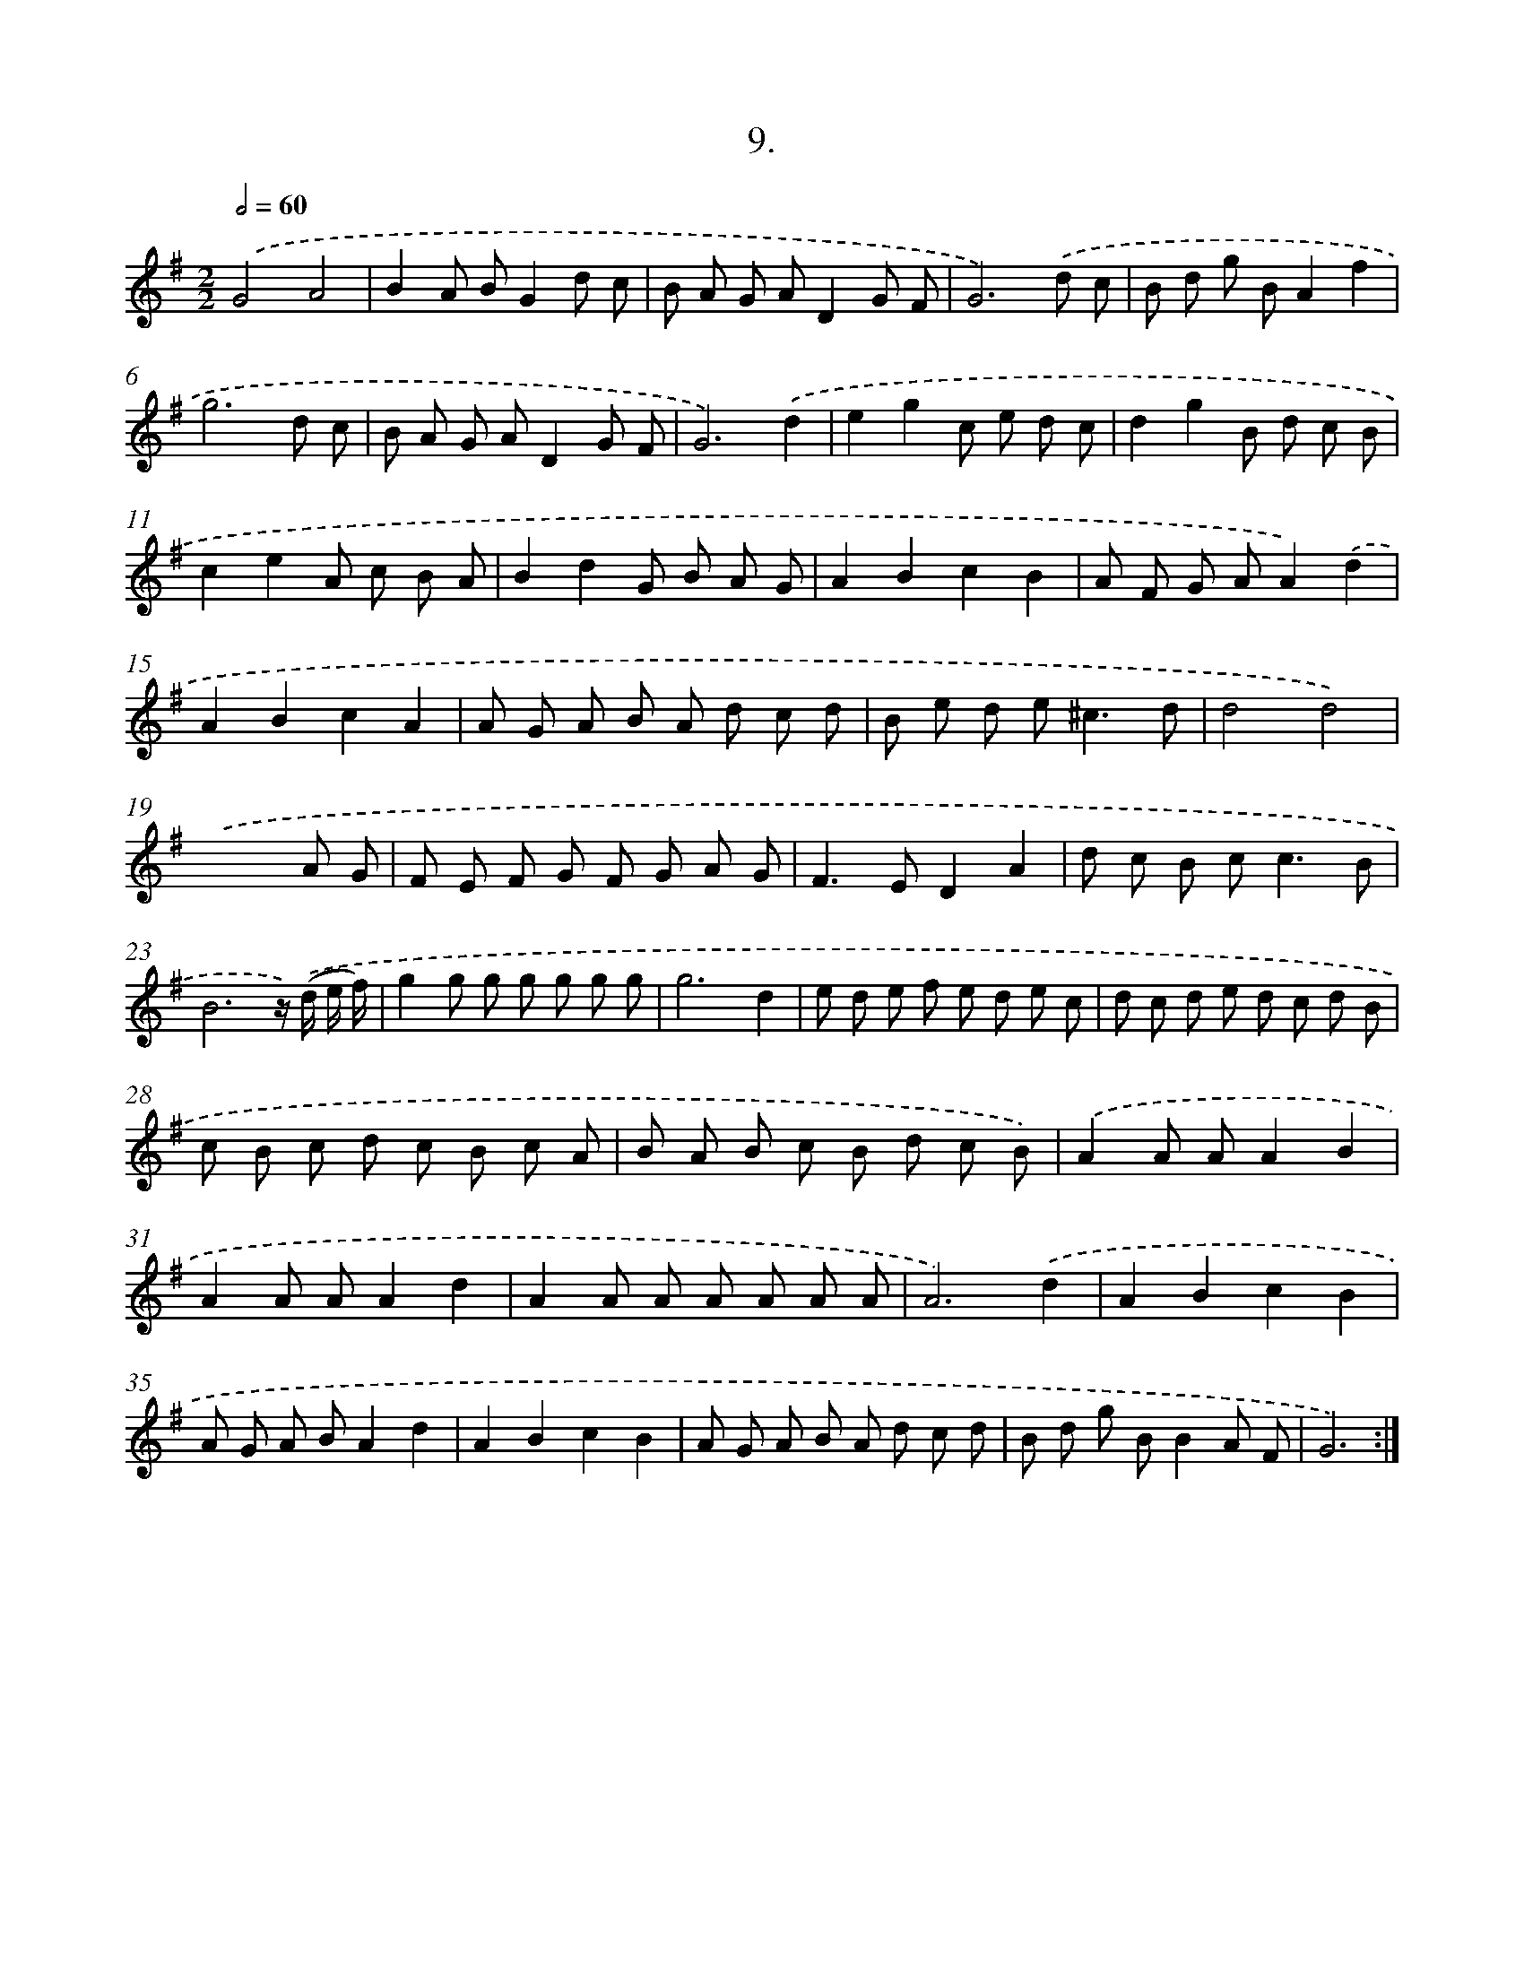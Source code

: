 X: 17616
T: 9.
%%abc-version 2.0
%%abcx-abcm2ps-target-version 5.9.1 (29 Sep 2008)
%%abc-creator hum2abc beta
%%abcx-conversion-date 2018/11/01 14:38:14
%%humdrum-veritas 1788626303
%%humdrum-veritas-data 578617512
%%continueall 1
%%barnumbers 0
L: 1/8
M: 2/2
Q: 1/2=60
K: G clef=treble
.('G4A4 |
B2A BG2d c |
B A G AD2G F |
G6).('d c |
B d g BA2f2 |
g6d c |
B A G AD2G F |
G6).('d2 |
e2g2c e d c |
d2g2B d c B |
c2e2A c B A |
B2d2G B A G |
A2B2c2B2 |
A F G AA2).('d2 |
A2B2c2A2 |
A G A B A d c d |
B e d e2<^c2d |
d4d4) |
.('x6A G |
F E F G F G A G |
F2>E2D2A2 |
d c B c2<c2B |
B6z/) .('(d/ e/ f/) |
g2g g g g g g |
g6d2 |
e d e f e d e c |
d c d e d c d B |
c B c d c B c A |
B A B c B d c B) |
.('A2A AA2B2 |
A2A AA2d2 |
A2A A A A A A |
A6).('d2 |
A2B2c2B2 |
A G A BA2d2 |
A2B2c2B2 |
A G A B A d c d |
B d g BB2A F |
G6) :|]
